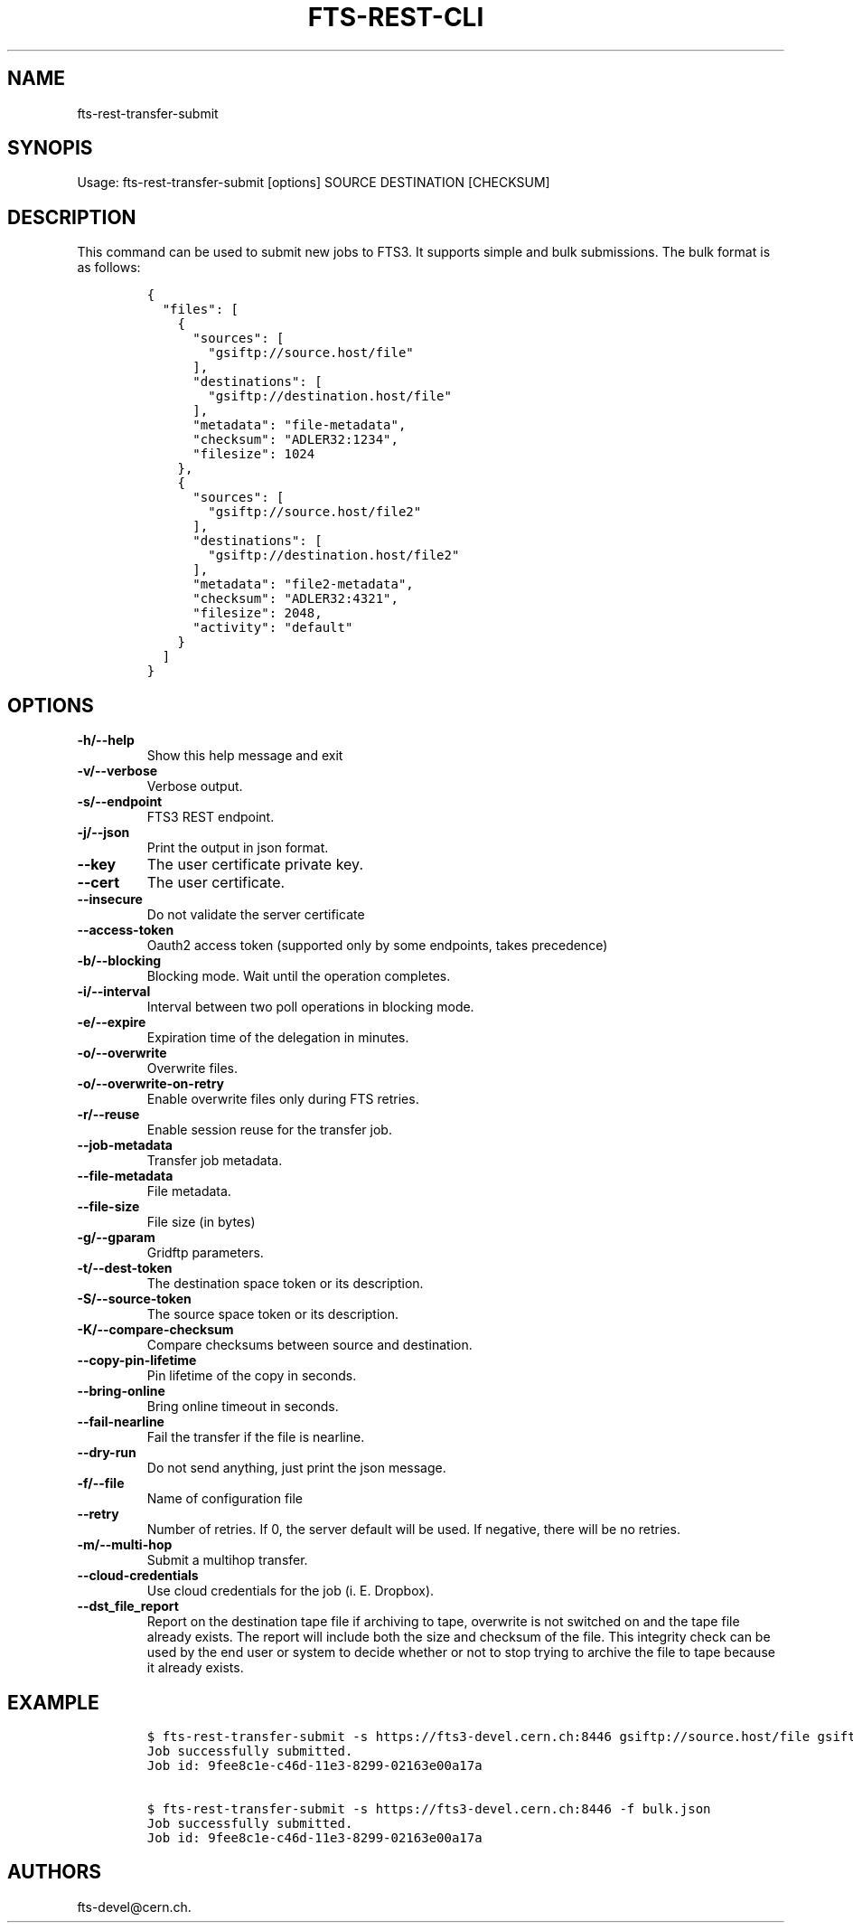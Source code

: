 .TH FTS-REST-CLI 1 "September 25, 2014" "fts-rest-transfer-submit"
.SH NAME
.PP
fts-rest-transfer-submit
.SH SYNOPIS
.PP
Usage: fts-rest-transfer-submit [options] SOURCE DESTINATION [CHECKSUM]
.SH DESCRIPTION
.PP
This command can be used to submit new jobs to FTS3.
It supports simple and bulk submissions.
The bulk format is as follows:
.IP
.nf
\f[C]
{
\ \ "files":\ [
\ \ \ \ {
\ \ \ \ \ \ "sources":\ [
\ \ \ \ \ \ \ \ "gsiftp://source.host/file"
\ \ \ \ \ \ ],
\ \ \ \ \ \ "destinations":\ [
\ \ \ \ \ \ \ \ "gsiftp://destination.host/file"
\ \ \ \ \ \ ],
\ \ \ \ \ \ "metadata":\ "file-metadata",
\ \ \ \ \ \ "checksum":\ "ADLER32:1234",
\ \ \ \ \ \ "filesize":\ 1024
\ \ \ \ },
\ \ \ \ {
\ \ \ \ \ \ "sources":\ [
\ \ \ \ \ \ \ \ "gsiftp://source.host/file2"
\ \ \ \ \ \ ],
\ \ \ \ \ \ "destinations":\ [
\ \ \ \ \ \ \ \ "gsiftp://destination.host/file2"
\ \ \ \ \ \ ],
\ \ \ \ \ \ "metadata":\ "file2-metadata",
\ \ \ \ \ \ "checksum":\ "ADLER32:4321",
\ \ \ \ \ \ "filesize":\ 2048,
\ \ \ \ \ \ "activity":\ "default"
\ \ \ \ }
\ \ ]
}
\f[]
.fi
.SH OPTIONS
.TP
.B -h/--help
Show this help message and exit
.RS
.RE
.TP
.B -v/--verbose
Verbose output.
.RS
.RE
.TP
.B -s/--endpoint
FTS3 REST endpoint.
.RS
.RE
.TP
.B -j/--json
Print the output in json format.
.RS
.RE
.TP
.B --key
The user certificate private key.
.RS
.RE
.TP
.B --cert
The user certificate.
.RS
.RE
.TP
.B --insecure
Do not validate the server certificate
.RS
.RE
.TP
.B --access-token
Oauth2 access token (supported only by some endpoints, takes precedence)
.RS
.RE
.TP
.B -b/--blocking
Blocking mode.
Wait until the operation completes.
.RS
.RE
.TP
.B -i/--interval
Interval between two poll operations in blocking mode.
.RS
.RE
.TP
.B -e/--expire
Expiration time of the delegation in minutes.
.RS
.RE
.TP
.B -o/--overwrite
Overwrite files.
.RS
.RE
.TP
.B -o/--overwrite-on-retry
Enable overwrite files only during FTS retries.
.RS
.RE
.TP
.B -r/--reuse
Enable session reuse for the transfer job.
.RS
.RE
.TP
.B --job-metadata
Transfer job metadata.
.RS
.RE
.TP
.B --file-metadata
File metadata.
.RS
.RE
.TP
.B --file-size
File size (in bytes)
.RS
.RE
.TP
.B -g/--gparam
Gridftp parameters.
.RS
.RE
.TP
.B -t/--dest-token
The destination space token or its description.
.RS
.RE
.TP
.B -S/--source-token
The source space token or its description.
.RS
.RE
.TP
.B -K/--compare-checksum
Compare checksums between source and destination.
.RS
.RE
.TP
.B --copy-pin-lifetime
Pin lifetime of the copy in seconds.
.RS
.RE
.TP
.B --bring-online
Bring online timeout in seconds.
.RS
.RE
.TP
.B --fail-nearline
Fail the transfer if the file is nearline.
.RS
.RE
.TP
.B --dry-run
Do not send anything, just print the json message.
.RS
.RE
.TP
.B -f/--file
Name of configuration file
.RS
.RE
.TP
.B --retry
Number of retries.
If 0, the server default will be used.
If negative, there will be no retries.
.RS
.RE
.TP
.B -m/--multi-hop
Submit a multihop transfer.
.RS
.RE
.TP
.B --cloud-credentials
Use cloud credentials for the job (i.
E.
Dropbox).
.RS
.RE
.TP
.B --dst_file_report
Report on the destination tape file if archiving to tape, overwrite is not
switched on and the tape file already exists.  The report will include both the
size and checksum of the file.  This integrity check can be used by the end user
or system to decide whether or not to stop trying to archive the file to tape
because it already exists.
.RS
.RE
.SH EXAMPLE
.IP
.nf
\f[C]
$\ fts-rest-transfer-submit\ -s\ https://fts3-devel.cern.ch:8446\ gsiftp://source.host/file\ gsiftp://destination.host/file
Job\ successfully\ submitted.
Job\ id:\ 9fee8c1e-c46d-11e3-8299-02163e00a17a

$\ fts-rest-transfer-submit\ -s\ https://fts3-devel.cern.ch:8446\ -f\ bulk.json
Job\ successfully\ submitted.
Job\ id:\ 9fee8c1e-c46d-11e3-8299-02163e00a17a
\f[]
.fi
.SH AUTHORS
fts-devel\@cern.ch.

